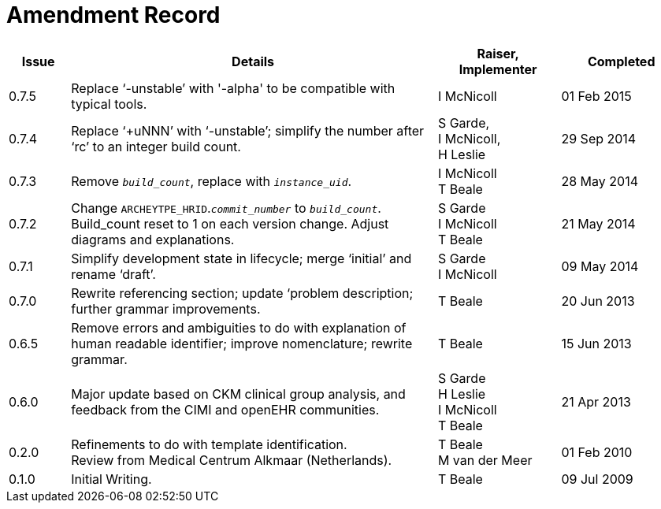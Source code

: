 = Amendment Record

[cols="1,6,2,2", options="header"]
|===
|Issue|Details|Raiser, Implementer|Completed

|[[latest_issue]]0.7.5 
|Replace ‘-unstable’ with '-alpha' to be compatible with typical tools.
|I McNicoll
|[[latest_issue_date]]01 Feb 2015

|0.7.4 
|Replace ‘+uNNN’ with ‘-unstable’; simplify the number after ‘rc’ to an integer build count.
|S Garde, +
 I McNicoll, +
 H Leslie
|29 Sep 2014

|0.7.3 
|Remove `_build_count_`, replace with `_instance_uid_`. 
|I McNicoll +
 T Beale |28 May 2014

|0.7.2 
|Change `ARCHEYTPE_HRID`.`_commit_number_` to `_build_count_`. Build_count reset to 1 on each version change. Adjust diagrams and explanations. 
|S Garde +
 I McNicoll +
 T Beale |21 May 2014

|0.7.1 
|Simplify development state in lifecycle; merge ‘initial’ and rename ‘draft’. 
|S Garde +
 I McNicoll |09 May 2014

|0.7.0 
|Rewrite referencing section; update ‘problem description; further grammar improvements. 
|T Beale 
|20 Jun 2013

|0.6.5 
|Remove errors and ambiguities to do with explanation of human readable identifier; improve nomenclature; rewrite grammar. 
|T Beale 
|15 Jun 2013

|0.6.0 
|Major update based on CKM clinical group analysis, and feedback from the CIMI and openEHR communities. 
|S Garde +
 H Leslie +
 I McNicoll +
 T Beale 
|21 Apr 2013

|0.2.0 
|Refinements to do with template identification. +
 Review from Medical Centrum Alkmaar (Netherlands).
|T Beale +
 M van der Meer
|01 Feb 2010

|0.1.0 
|Initial Writing. 
|T Beale 
|09 Jul 2009

|===

